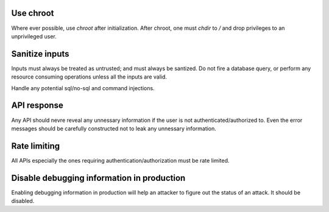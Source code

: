 Use chroot
----------

Where ever possible, use `chroot` after initialization.
After chroot, one must `chdir` to `/` and drop privileges to an unprivileged user.


Sanitize inputs
---------------

Inputs must always be treated as untrusted; and must always be santized.
Do not fire a database query, or perform any resource consuming operations unless
all the inputs are valid.

Handle any potential sql/no-sql and command injections.

API response
------------

Any API should nevre reveal any unnessary information if the user is not authenticated/authorized to.
Even the error messages should be carefully constructed not to leak any unnessary information. 

Rate limiting
-------------

All APIs especially the ones requiring authentication/authorization must be 
rate limited.

Disable debugging information in production
-------------------------------------------

Enabling debugging information in production will help an attacker to figure out
the status of an attack. It should be disabled.
